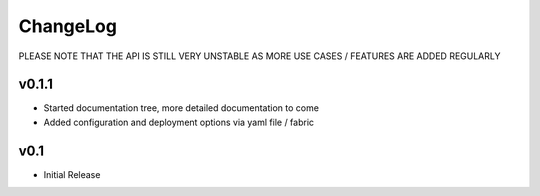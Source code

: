 ChangeLog
===========================

PLEASE NOTE THAT THE API IS STILL VERY UNSTABLE AS MORE USE CASES / FEATURES ARE ADDED REGULARLY

v0.1.1
-------------------

* Started documentation tree, more detailed documentation to come
* Added configuration and deployment options via yaml file / fabric


v0.1
-------------------

* Initial Release


